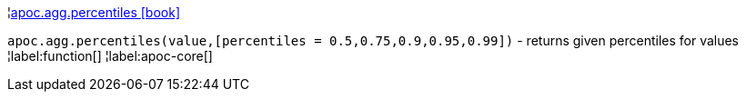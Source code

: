 ¦xref::overview/apoc.agg/apoc.agg.percentiles.adoc[apoc.agg.percentiles icon:book[]] +

`apoc.agg.percentiles(value,[percentiles = 0.5,0.75,0.9,0.95,0.99])` - returns given percentiles for values
¦label:function[]
¦label:apoc-core[]
